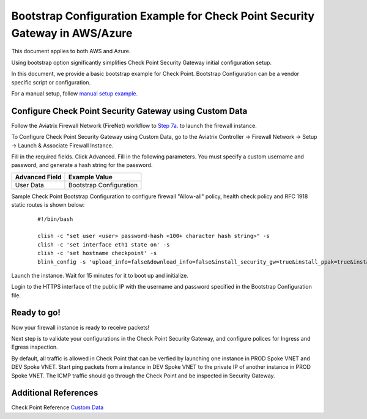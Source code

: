 .. meta::
  :description: Firewall Network
  :keywords: Azure Transit Gateway, Aviatrix Transit network, Transit DMZ, Egress, Firewall, Bootstrap, Check Point, Security Gateway


===============================================================================
Bootstrap Configuration Example for Check Point Security Gateway in AWS/Azure
===============================================================================

This document applies to both AWS and Azure.

Using bootstrap option significantly simplifies Check Point Security Gateway initial configuration setup.

In this document, we provide a basic bootstrap example for Check Point. Bootstrap Configuration can be a vendor specific script or configuration.

For a manual setup, follow `manual setup example. <https://docs.aviatrix.com/HowTos/config_CheckPointAzure.html>`_


Configure Check Point Security Gateway using Custom Data
---------------------------------------------------------

Follow the Aviatrix Firewall Network (FireNet) workflow
to `Step 7a. <https://docs.aviatrix.com/HowTos/firewall_network_workflow.html#a-launch-and-associate-firewall-instance>`_ to launch the firewall instance.

To Configure Check Point Security Gateway using Custom Data, go to the Aviatrix Controller -> Firewall Network  -> Setup -> Launch & Associate Firewall Instance.

Fill in the required fields. Click Advanced. Fill in the following parameters. You must specify a custom username and password, and generate a hash string for the password.

================================  ======================
**Advanced Field**                **Example Value**
================================  ======================
User Data                          Bootstrap Configuration
================================  ======================

Sample Check Point Bootstrap Configuration to configure firewall "Allow-all" policy, health check policy and RFC 1918 static routes is shown below:

    ::

        #!/bin/bash

        clish -c "set user <user> password-hash <100+ character hash string>" -s
        clish -c 'set interface eth1 state on' -s
        clish -c 'set hostname checkpoint' -s
        blink_config -s 'upload_info=false&download_info=false&install_security_gw=true&install_ppak=true&install_security_managment=false&ipstat_v6=off&ftw_sic_key=<password>'


|cp_bootstrap_example|

Launch the instance. Wait for 15 minutes for it to boot up and initialize.

Login to the HTTPS interface of the public IP with the username and password specified in the Bootstrap Configuration file.



Ready to go!
----------------

Now your firewall instance is ready to receive packets!

Next step is to validate your configurations in the Check Point Security Gateway, and configure polices for Ingress and Egress inspection.

By default, all traffic is allowed in Check Point that can be verfied by launching one instance in PROD Spoke VNET and DEV Spoke VNET. Start ping packets from a instance in DEV Spoke VNET to the private IP of another instance in PROD Spoke VNET. The ICMP traffic should go through the Check Point and be inspected in Security Gateway.


Additional References
--------------------------

Check Point Reference `Custom Data <https://supportcenter.checkpoint.com/supportcenter/portal?eventSubmit_doGoviewsolutiondetails=&solutionid=sk105242&partition=General&product=vSEC>`_

.. |cp_bootstrap_example| image:: bootstrap_example_media/cp-bootstrap-example.png
   :scale: 40%

.. disqus::
